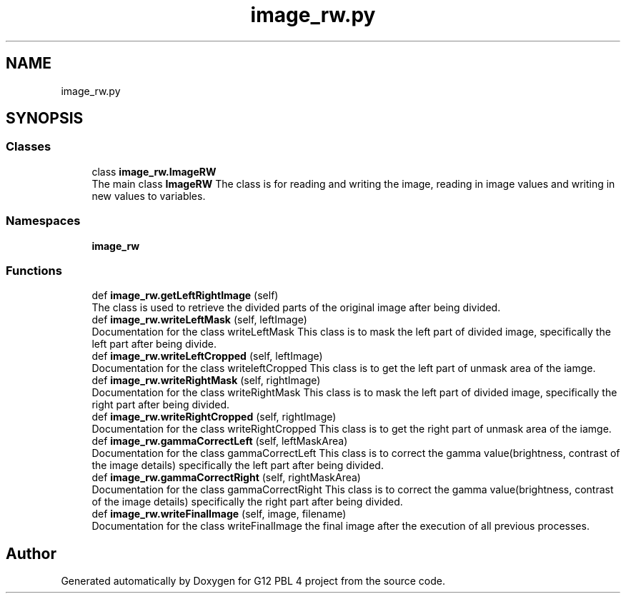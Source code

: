 .TH "image_rw.py" 3 "Thu Jan 7 2021" "G12 PBL 4 project" \" -*- nroff -*-
.ad l
.nh
.SH NAME
image_rw.py
.SH SYNOPSIS
.br
.PP
.SS "Classes"

.in +1c
.ti -1c
.RI "class \fBimage_rw\&.ImageRW\fP"
.br
.RI "The main class \fBImageRW\fP The class is for reading and writing the image, reading in image values and writing in new values to variables\&. "
.in -1c
.SS "Namespaces"

.in +1c
.ti -1c
.RI " \fBimage_rw\fP"
.br
.in -1c
.SS "Functions"

.in +1c
.ti -1c
.RI "def \fBimage_rw\&.getLeftRightImage\fP (self)"
.br
.RI "The class is used to retrieve the divided parts of the original image after being divided\&. "
.ti -1c
.RI "def \fBimage_rw\&.writeLeftMask\fP (self, leftImage)"
.br
.RI "Documentation for the class writeLeftMask This class is to mask the left part of divided image, specifically the left part after being divide\&. "
.ti -1c
.RI "def \fBimage_rw\&.writeLeftCropped\fP (self, leftImage)"
.br
.RI "Documentation for the class writeleftCropped This class is to get the left part of unmask area of the iamge\&. "
.ti -1c
.RI "def \fBimage_rw\&.writeRightMask\fP (self, rightImage)"
.br
.RI "Documentation for the class writeRightMask This class is to mask the left part of divided image, specifically the right part after being divided\&. "
.ti -1c
.RI "def \fBimage_rw\&.writeRightCropped\fP (self, rightImage)"
.br
.RI "Documentation for the class writeRightCropped This class is to get the right part of unmask area of the iamge\&. "
.ti -1c
.RI "def \fBimage_rw\&.gammaCorrectLeft\fP (self, leftMaskArea)"
.br
.RI "Documentation for the class gammaCorrectLeft This class is to correct the gamma value(brightness, contrast of the image details) specifically the left part after being divided\&. "
.ti -1c
.RI "def \fBimage_rw\&.gammaCorrectRight\fP (self, rightMaskArea)"
.br
.RI "Documentation for the class gammaCorrectRight This class is to correct the gamma value(brightness, contrast of the image details) specifically the right part after being divided\&. "
.ti -1c
.RI "def \fBimage_rw\&.writeFinalImage\fP (self, image, filename)"
.br
.RI "Documentation for the class writeFinalImage the final image after the execution of all previous processes\&. "
.in -1c
.SH "Author"
.PP 
Generated automatically by Doxygen for G12 PBL 4 project from the source code\&.
